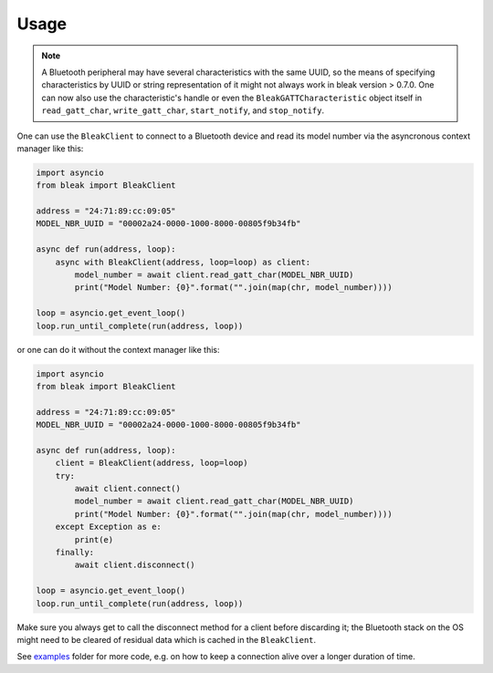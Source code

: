 =====
Usage
=====

.. note::

    A Bluetooth peripheral may have several characteristics with the same UUID, so
    the means of specifying characteristics by UUID or string representation of it
    might not always work in bleak version > 0.7.0. One can now also use the characteristic's
    handle or even the ``BleakGATTCharacteristic`` object itself in
    ``read_gatt_char``, ``write_gatt_char``, ``start_notify``, and ``stop_notify``.


One can use the ``BleakClient`` to connect to a Bluetooth device and read its model number
via the asyncronous context manager like this:

.. code-block:: python

    import asyncio
    from bleak import BleakClient

    address = "24:71:89:cc:09:05"
    MODEL_NBR_UUID = "00002a24-0000-1000-8000-00805f9b34fb"

    async def run(address, loop):
        async with BleakClient(address, loop=loop) as client:
            model_number = await client.read_gatt_char(MODEL_NBR_UUID)
            print("Model Number: {0}".format("".join(map(chr, model_number))))

    loop = asyncio.get_event_loop()
    loop.run_until_complete(run(address, loop))

or one can do it without the context manager like this:

.. code-block:: python

    import asyncio
    from bleak import BleakClient

    address = "24:71:89:cc:09:05"
    MODEL_NBR_UUID = "00002a24-0000-1000-8000-00805f9b34fb"

    async def run(address, loop):
        client = BleakClient(address, loop=loop)
        try:
            await client.connect()
            model_number = await client.read_gatt_char(MODEL_NBR_UUID)
            print("Model Number: {0}".format("".join(map(chr, model_number))))
        except Exception as e:
            print(e)
        finally:
            await client.disconnect()

    loop = asyncio.get_event_loop()
    loop.run_until_complete(run(address, loop))

Make sure you always get to call the disconnect method for a client before discarding it;
the Bluetooth stack on the OS might need to be cleared of residual data which is cached in the
``BleakClient``.

See `examples <https://github.com/hbldh/bleak/tree/master/examples>`_ folder for more code, e.g. on how
to keep a connection alive over a longer duration of time.
